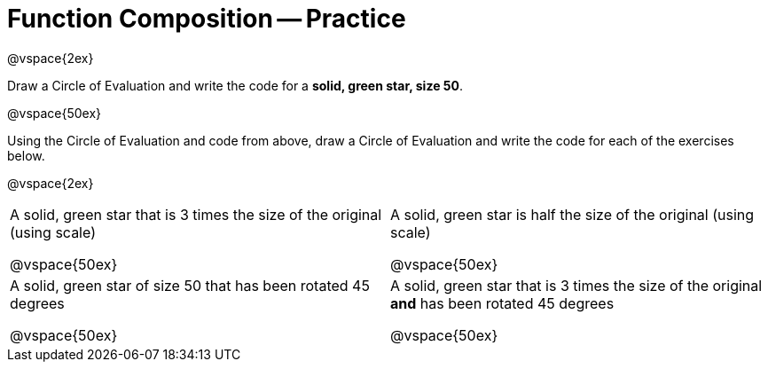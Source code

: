 = Function Composition -- Practice

@vspace{2ex}

Draw a Circle of Evaluation and write the code for a *solid, green star, size 50*.

@vspace{50ex}


Using the Circle of Evaluation and code from above, draw a Circle of
Evaluation and write the code for each of the exercises below.


@vspace{2ex}

[cols="1a,1a",stripes='none']
|===

| A solid, green star that is 3 times the
size of the original (using scale)

@vspace{50ex}


| A solid, green star is half the size of the
original (using scale)

@vspace{50ex}

| A solid, green star of size 50 that has
been rotated 45 degrees

@vspace{50ex}

| A solid, green star that is 3 times the
size of the original *and* has been
rotated 45 degrees

@vspace{50ex}

|===

